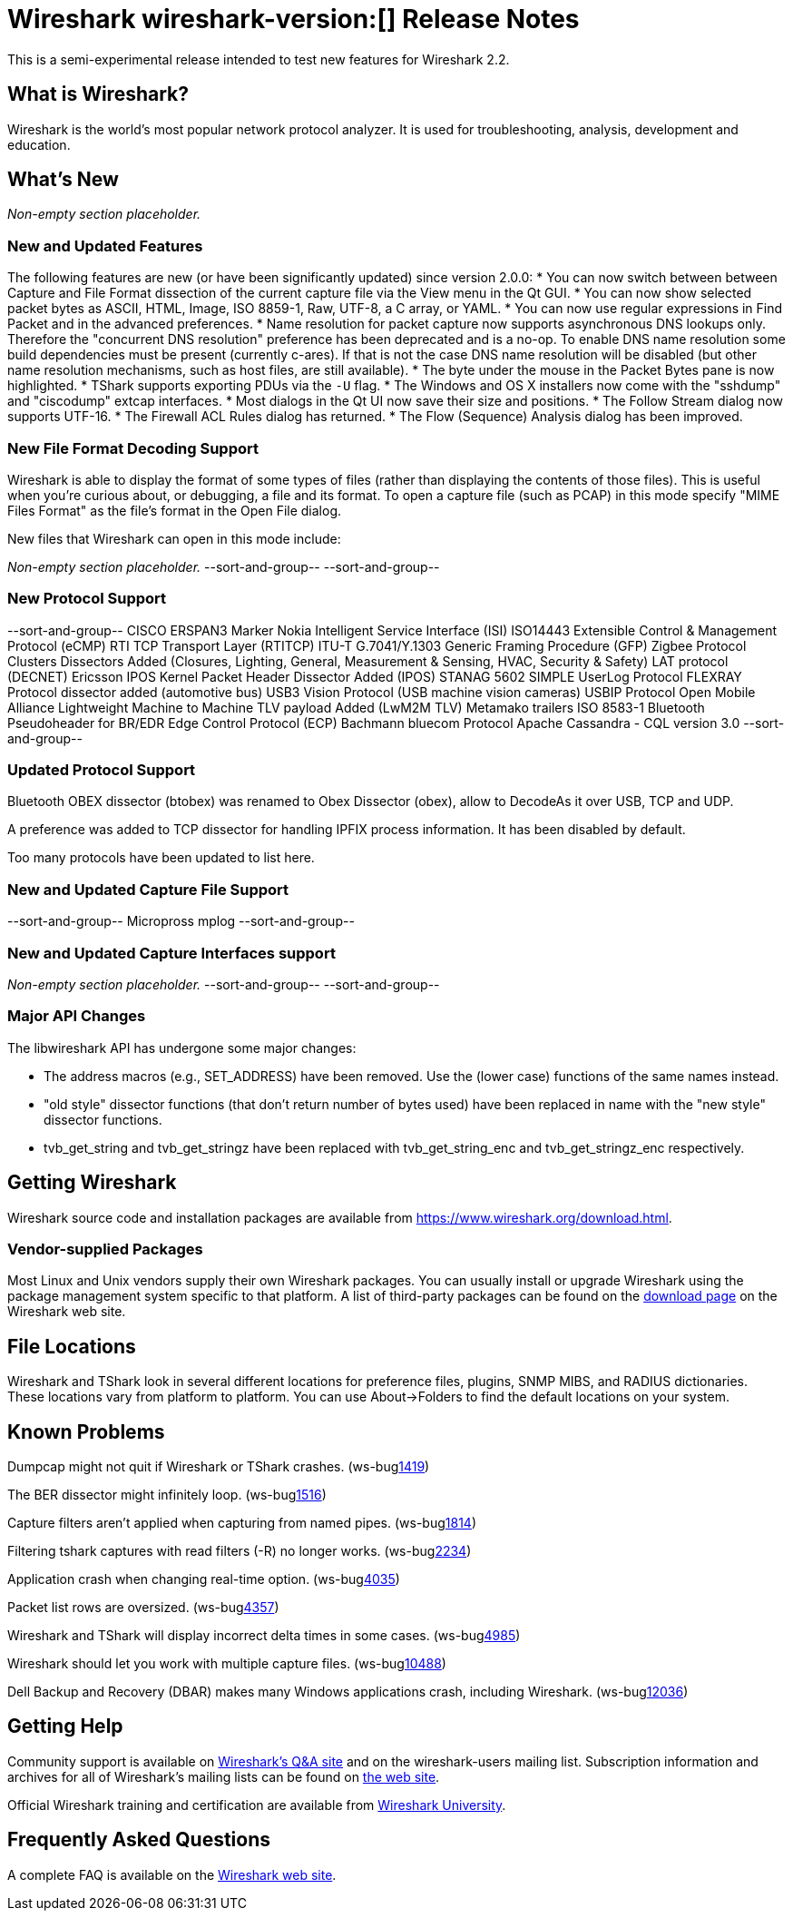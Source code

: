 = Wireshark wireshark-version:[] Release Notes
// AsciiDoc quick reference: http://powerman.name/doc/asciidoc

This is a semi-experimental release intended to test new features for Wireshark 2.2.

== What is Wireshark?

Wireshark is the world's most popular network protocol analyzer. It is
used for troubleshooting, analysis, development and education.

== What's New

//=== Bug Fixes

//The following bugs have been fixed:

//* ws-buglink:5000[]
//* ws-buglink:6000[Wireshark bug]
//* cve-idlink:2014-2486[]
//* Wireshark accepted your prom invitation then cancelled at the last minute. (ws-buglink:0000[])

_Non-empty section placeholder._

=== New and Updated Features

The following features are new (or have been significantly updated)
since version 2.0.0:
* You can now switch between between Capture and File Format dissection of
the current capture file via the View menu in the Qt GUI.
* You can now show selected packet bytes as ASCII, HTML, Image, ISO 8859-1, Raw, UTF-8,
a C array, or YAML.
* You can now use regular expressions in Find Packet and in the advanced preferences.
* Name resolution for packet capture now supports asynchronous DNS lookups only. Therefore the
"concurrent DNS resolution" preference has been deprecated and is a no-op. To enable DNS name
resolution some build dependencies must be present (currently c-ares). If that is not the case DNS
name resolution will be disabled (but other name resolution mechanisms, such as host files,
are still available).
* The byte under the mouse in the Packet Bytes pane is now highlighted.
* TShark supports exporting PDUs via the `-U` flag.
* The Windows and OS X installers now come with the "sshdump" and "ciscodump" extcap interfaces.
* Most dialogs in the Qt UI now save their size and positions.
* The Follow Stream dialog now supports UTF-16.
* The Firewall ACL Rules dialog has returned.
* The Flow (Sequence) Analysis dialog has been improved.

//=== Removed Dissectors

=== New File Format Decoding Support

Wireshark is able to display the format of some types of files (rather than
displaying the contents of those files). This is useful when you're curious
about, or debugging, a file and its format.  To open a capture file (such as
PCAP) in this mode specify "MIME Files Format" as the file's format in the
Open File dialog.

New files that Wireshark can open in this mode include:

_Non-empty section placeholder._
--sort-and-group--
--sort-and-group--

=== New Protocol Support

// Items in --sort-and-group-- blocks will be sorted and comma-separated.
--sort-and-group--
CISCO ERSPAN3 Marker
Nokia Intelligent Service Interface (ISI)
ISO14443
Extensible Control & Management Protocol (eCMP)
RTI TCP Transport Layer (RTITCP)
ITU-T G.7041/Y.1303 Generic Framing Procedure (GFP)
Zigbee Protocol Clusters Dissectors Added (Closures, Lighting, General, Measurement & Sensing, HVAC, Security & Safety)
LAT protocol (DECNET)
Ericsson IPOS Kernel Packet Header Dissector Added (IPOS)
STANAG 5602 SIMPLE
UserLog Protocol
FLEXRAY Protocol dissector added (automotive bus)
USB3 Vision Protocol (USB machine vision cameras)
USBIP Protocol
Open Mobile Alliance Lightweight Machine to Machine TLV payload Added (LwM2M TLV)
Metamako trailers
ISO 8583-1
Bluetooth Pseudoheader for BR/EDR
Edge Control Protocol (ECP)
Bachmann bluecom Protocol
Apache Cassandra - CQL version 3.0
--sort-and-group--

=== Updated Protocol Support

Bluetooth OBEX dissector (btobex) was renamed to Obex Dissector (obex), allow to
DecodeAs it over USB, TCP and UDP.

A preference was added to TCP dissector for handling IPFIX process
information.  It has been disabled by default.

Too many protocols have been updated to list here.

=== New and Updated Capture File Support

//_Non-empty section placeholder._
--sort-and-group--
Micropross mplog
--sort-and-group--

=== New and Updated Capture Interfaces support

_Non-empty section placeholder._
--sort-and-group--
--sort-and-group--

=== Major API Changes

The libwireshark API has undergone some major changes:

* The address macros (e.g., SET_ADDRESS) have been removed.  Use the
(lower case) functions of the same names instead.

* "old style" dissector functions (that don't return number of bytes
used) have been replaced in name with the "new style" dissector
functions.

* tvb_get_string and tvb_get_stringz have been replaced with
tvb_get_string_enc and tvb_get_stringz_enc respectively.


== Getting Wireshark

Wireshark source code and installation packages are available from
https://www.wireshark.org/download.html.

=== Vendor-supplied Packages

Most Linux and Unix vendors supply their own Wireshark packages. You can
usually install or upgrade Wireshark using the package management system
specific to that platform. A list of third-party packages can be found
on the https://www.wireshark.org/download.html#thirdparty[download page]
on the Wireshark web site.

== File Locations

Wireshark and TShark look in several different locations for preference
files, plugins, SNMP MIBS, and RADIUS dictionaries. These locations vary
from platform to platform. You can use About→Folders to find the default
locations on your system.

== Known Problems

Dumpcap might not quit if Wireshark or TShark crashes.
(ws-buglink:1419[])

The BER dissector might infinitely loop.
(ws-buglink:1516[])

Capture filters aren't applied when capturing from named pipes.
(ws-buglink:1814[])

Filtering tshark captures with read filters (-R) no longer works.
(ws-buglink:2234[])

Application crash when changing real-time option.
(ws-buglink:4035[])

Packet list rows are oversized.
(ws-buglink:4357[])

Wireshark and TShark will display incorrect delta times in some cases.
(ws-buglink:4985[])

Wireshark should let you work with multiple capture files. (ws-buglink:10488[])

Dell Backup and Recovery (DBAR) makes many Windows applications crash,
including Wireshark. (ws-buglink:12036[])

== Getting Help

Community support is available on https://ask.wireshark.org/[Wireshark's
Q&A site] and on the wireshark-users mailing list. Subscription
information and archives for all of Wireshark's mailing lists can be
found on https://www.wireshark.org/lists/[the web site].

Official Wireshark training and certification are available from
http://www.wiresharktraining.com/[Wireshark University].

== Frequently Asked Questions

A complete FAQ is available on the
https://www.wireshark.org/faq.html[Wireshark web site].
